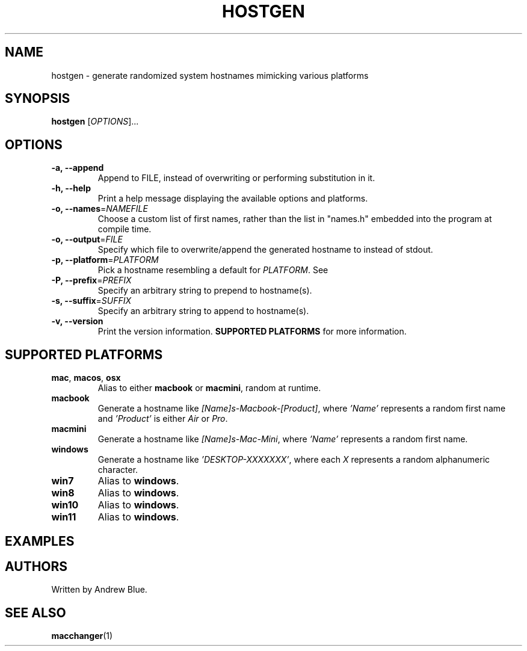 .TH HOSTGEN 8 "31 January 2024" "hostgen v0.3a"
.SH NAME
hostgen - generate randomized system hostnames mimicking various platforms
.SH SYNOPSIS
.B hostgen
[\fIOPTIONS\fR]...
.SH OPTIONS
.TP
\fB\-a, \-\-append\fR
Append to FILE, instead of overwriting or performing substitution in it.
.TP
\fB\-h, \-\-help\fR
Print a help message displaying the available options and platforms.
.TP
\fB\-o, \-\-names\fR=\fI\,NAMEFILE\/\fR
Choose a custom list of first names, rather than the list in "names.h" embedded into the program at compile time.
.TP
\fB\-o, \-\-output\fR=\fI\,FILE\/\fR
Specify which file to overwrite/append the generated hostname to instead of stdout.
.TP
\fB\-p, \-\-platform\fR=\fI\,PLATFORM\/\fR
Pick a hostname resembling a default for \fIPLATFORM\fR. See
.TP
\fB\-P, \-\-prefix\fR=\fI\,PREFIX\/\fR
Specify an arbitrary string to prepend to hostname(s).
.TP
\fB\-s, \-\-suffix\fR=\fI\,SUFFIX\/\fR
Specify an arbitrary string to append to hostname(s).
.TP
\fB\-v, \-\-version\fR
Print the version information.
.B SUPPORTED PLATFORMS
for more information.
.SH SUPPORTED PLATFORMS
.TP
.B mac\fR, \fBmacos\fR, \fBosx\fR
Alias to either \fBmacbook\fR or \fBmacmini\fR, random at runtime.
.TP
.B macbook
Generate a hostname like \fI[Name]s-Macbook-[Product]\fR, where \fI'Name'\fR represents a random first name and \fI'Product'\fR is either \fIAir\fR or \fIPro\fR.
.TP
.B macmini
Generate a hostname like \fI[Name]s-Mac-Mini\fR, where \fI'Name'\fR represents a random first name.
.TP
.B windows
Generate a hostname like \fI'DESKTOP-XXXXXXX'\fR, where each \fIX\fR represents a random alphanumeric character.
.TP
.B win7
Alias to \fBwindows\fR.
.TP
.B win8
Alias to \fBwindows\fR.
.TP
.B win10
Alias to \fBwindows\fR.
.TP
.B win11
Alias to \fBwindows\fR.
.SH EXAMPLES
.SH AUTHORS
Written by Andrew Blue.
.SH SEE ALSO
\fBmacchanger\fR(1)

